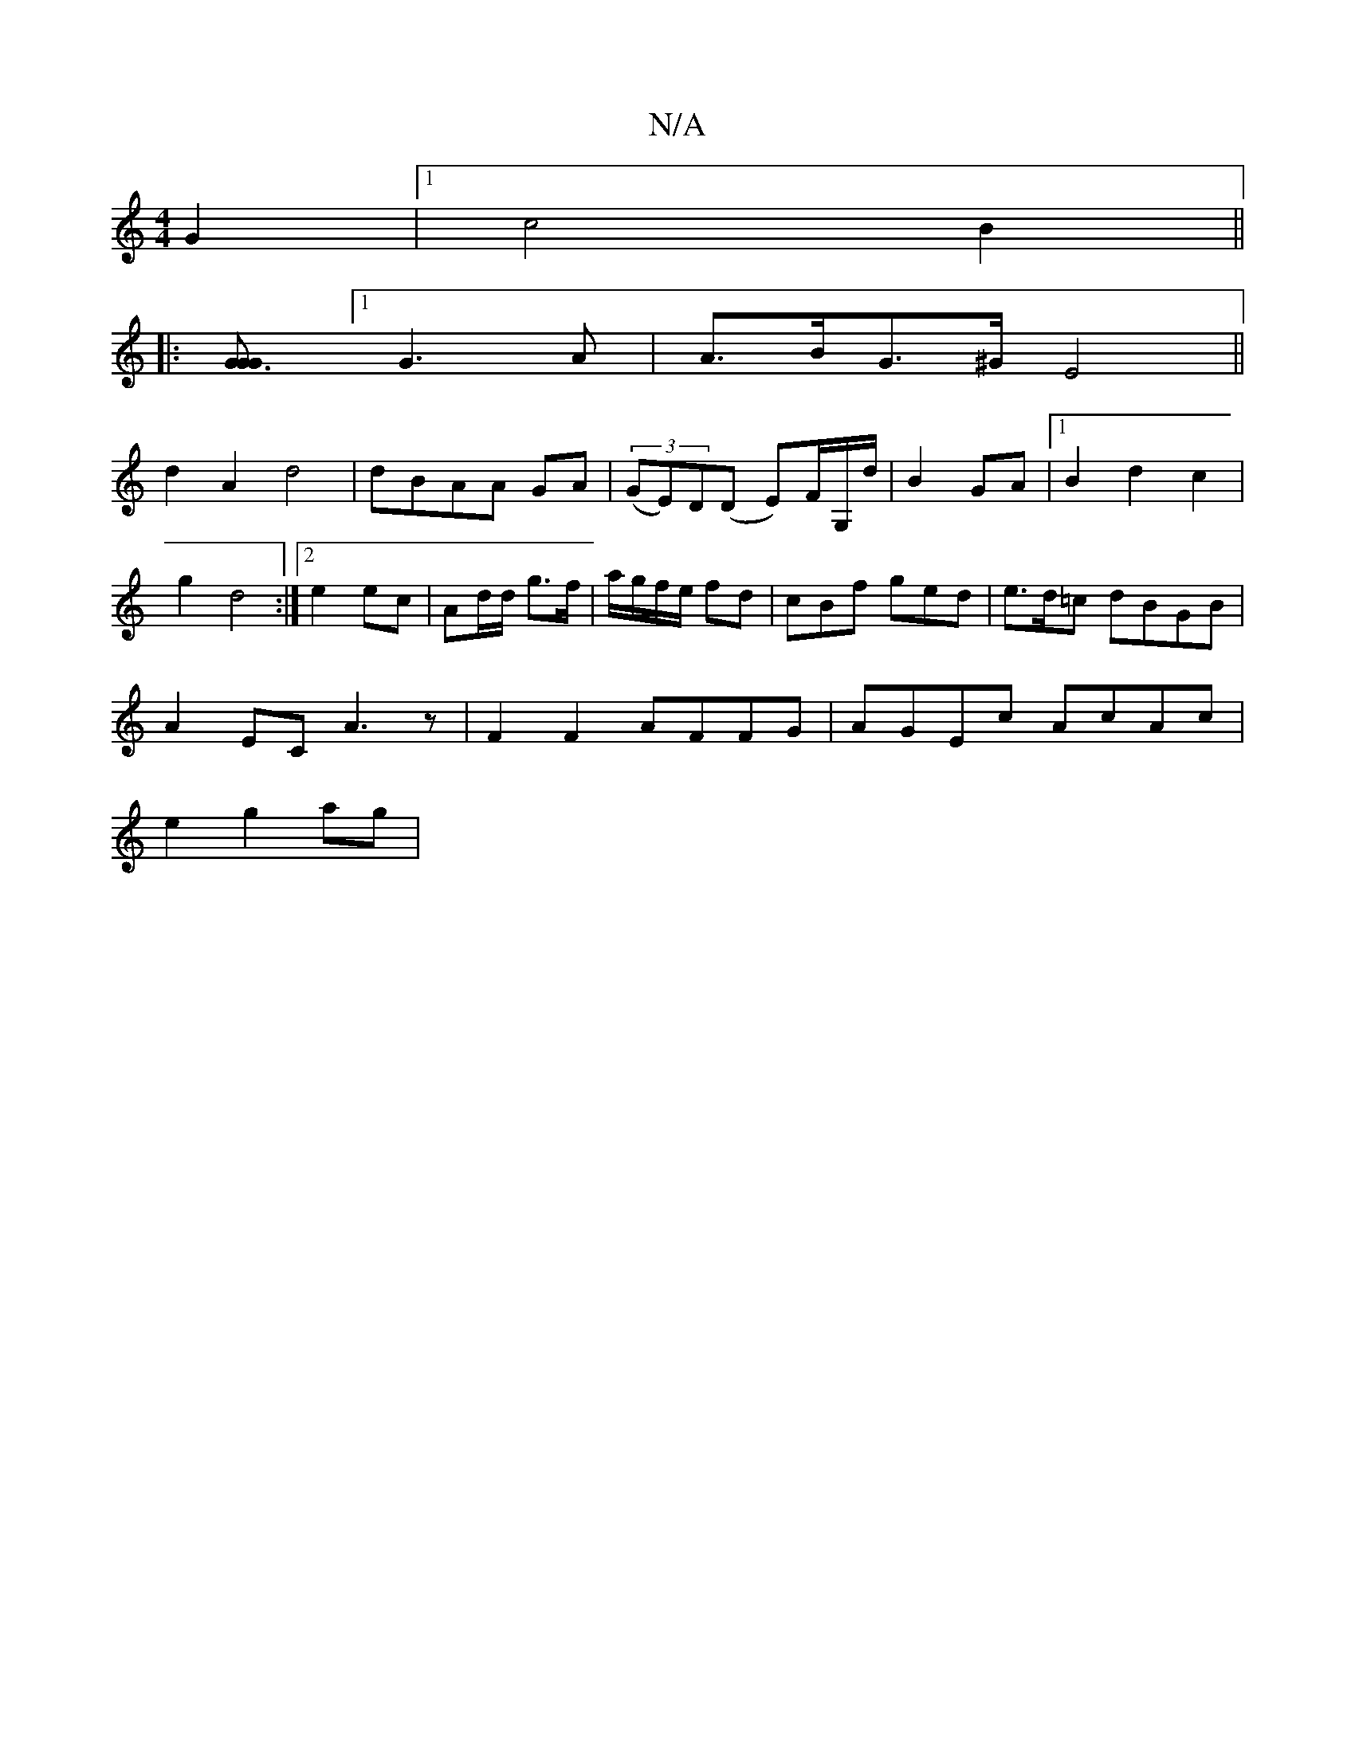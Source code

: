 X:1
T:N/A
M:4/4
R:N/A
K:Cmajor
 G2 |1 c4B2||
|:[G3GG2][1 G3A |A>BG>^G E4||
d2A2d4|dBAA GA|(3(GE)D(D E)F/G,/d/ | B2 GA |1 B2 d2c2 |
g2 d4 :|[2 e2 ec | Ad/d/ g>f|a/g/f/e/ fd|cBf ged|e>d=c dBGB|
A2EC A3z|F2F2 AFFG|AGEc AcAc|
e2 g2 ag|